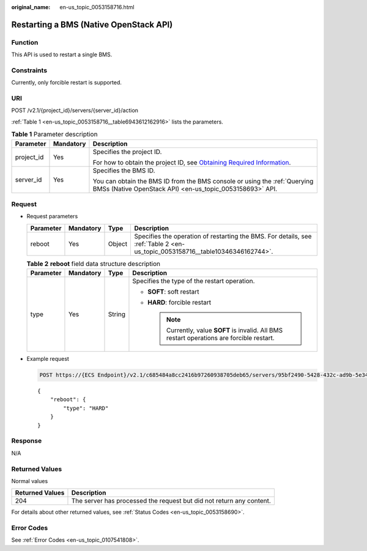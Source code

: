 :original_name: en-us_topic_0053158716.html

.. _en-us_topic_0053158716:

Restarting a BMS (Native OpenStack API)
=======================================

Function
--------

This API is used to restart a single BMS.

Constraints
-----------

Currently, only forcible restart is supported.

URI
---

POST /v2.1/{project_id}/servers/{server_id}/action

:ref:`Table 1 <en-us_topic_0053158716__table6943612162916>` lists the parameters.

.. _en-us_topic_0053158716__table6943612162916:

.. table:: **Table 1** Parameter description

   +-----------------------+-----------------------+-------------------------------------------------------------------------------------------------------------------------------------------------------+
   | Parameter             | Mandatory             | Description                                                                                                                                           |
   +=======================+=======================+=======================================================================================================================================================+
   | project_id            | Yes                   | Specifies the project ID.                                                                                                                             |
   |                       |                       |                                                                                                                                                       |
   |                       |                       | For how to obtain the project ID, see `Obtaining Required Information <https://docs.otc.t-systems.com/en-us/api/apiug/apig-en-api-180328009.html>`__. |
   +-----------------------+-----------------------+-------------------------------------------------------------------------------------------------------------------------------------------------------+
   | server_id             | Yes                   | Specifies the BMS ID.                                                                                                                                 |
   |                       |                       |                                                                                                                                                       |
   |                       |                       | You can obtain the BMS ID from the BMS console or using the :ref:`Querying BMSs (Native OpenStack API) <en-us_topic_0053158693>` API.                 |
   +-----------------------+-----------------------+-------------------------------------------------------------------------------------------------------------------------------------------------------+

Request
-------

-  Request parameters

   +-----------+-----------+--------+-------------------------------------------------------------------------------------------------------------------------------+
   | Parameter | Mandatory | Type   | Description                                                                                                                   |
   +===========+===========+========+===============================================================================================================================+
   | reboot    | Yes       | Object | Specifies the operation of restarting the BMS. For details, see :ref:`Table 2 <en-us_topic_0053158716__table10346346162744>`. |
   +-----------+-----------+--------+-------------------------------------------------------------------------------------------------------------------------------+

   .. _en-us_topic_0053158716__table10346346162744:

   .. table:: **Table 2** **reboot** field data structure description

      +-----------------+-----------------+-----------------+----------------------------------------------------------------------------------------------+
      | Parameter       | Mandatory       | Type            | Description                                                                                  |
      +=================+=================+=================+==============================================================================================+
      | type            | Yes             | String          | Specifies the type of the restart operation.                                                 |
      |                 |                 |                 |                                                                                              |
      |                 |                 |                 | -  **SOFT**: soft restart                                                                    |
      |                 |                 |                 | -  **HARD**: forcible restart                                                                |
      |                 |                 |                 |                                                                                              |
      |                 |                 |                 |    .. note::                                                                                 |
      |                 |                 |                 |                                                                                              |
      |                 |                 |                 |       Currently, value **SOFT** is invalid. All BMS restart operations are forcible restart. |
      +-----------------+-----------------+-----------------+----------------------------------------------------------------------------------------------+

-  Example request

   .. code-block:: text

      POST https://{ECS Endpoint}/v2.1/c685484a8cc2416b97260938705deb65/servers/95bf2490-5428-432c-ad9b-5e3406f869dd/action

   ::

      {
          "reboot": {
              "type": "HARD"
          }
      }

Response
--------

N/A

Returned Values
---------------

Normal values

+-----------------+----------------------------------------------------------------------+
| Returned Values | Description                                                          |
+=================+======================================================================+
| 204             | The server has processed the request but did not return any content. |
+-----------------+----------------------------------------------------------------------+

For details about other returned values, see :ref:`Status Codes <en-us_topic_0053158690>`.

Error Codes
-----------

See :ref:`Error Codes <en-us_topic_0107541808>`.
